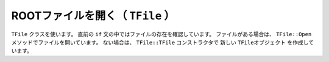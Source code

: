 ==================================================
ROOTファイルを開く（ ``TFile`` ）
==================================================

``TFile`` クラスを使います。
直前の ``if`` 文の中ではファイルの存在を確認しています。
ファイルがある場合は、 ``TFile::Open`` メソッドでファイルを開いています。
ない場合は、 ``TFile::TFile`` コンストラクタで
新しい ``TFileオブジェクト`` を作成しています。
